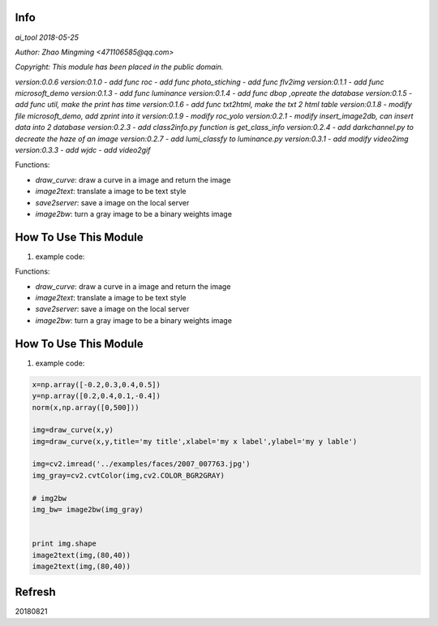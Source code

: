 Info
====
`ai_tool 2018-05-25`

`Author: Zhao Mingming <471106585@qq.com>`

`Copyright: This module has been placed in the public domain.`

`version:0.0.6`
`version:0.1.0`
- `add func roc`	
- `add func photo_stiching`
- `add func flv2img`
`version:0.1.1`
- `add func microsoft_demo`
`version:0.1.3`
- `add func luminance`
`version:0.1.4`
- `add func dbop ,opreate the database`
`version:0.1.5`
- `add func util, make the print has time`
`version:0.1.6`
- `add func txt2html, make the txt 2 html table`
`version:0.1.8`
- `modify file microsoft_demo, add zprint into it`
`version:0.1.9`
- `modify roc_yolo`
`version:0.2.1`
- `modify insert_image2db, can insert data into 2 database`
`version:0.2.3`
- `add class2info.py function is get_class_info`
`version:0.2.4`
- `add darkchannel.py to decreate the haze of an image`
`version:0.2.7`
- `add lumi_classfy to luminance.py`
`version:0.3.1`
- `add modify video2img`
`version:0.3.3`
- `add wjdc`
- `add video2gif`


Functions:

- `draw_curve`: draw a curve in a image and return the image 
- `image2text`: translate a image to be text style
- `save2server`: save a image on the local server 
- `image2bw`:  turn a gray image to be a binary weights image

How To Use This Module
======================
.. image:: funny.gif
   :height: 100px
   :width: 100px
   :alt: funny cat picture
   :align: center

1. example code:


.. code:: python

Functions:

- `draw_curve`: draw a curve in a image and return the image 
- `image2text`: translate a image to be text style
- `save2server`: save a image on the local server 
- `image2bw`:  turn a gray image to be a binary weights image

How To Use This Module
======================
.. image:: funny.gif
   :height: 100px
   :width: 100px
   :alt: funny cat picture
   :align: center

1. example code:


.. code:: python


    x=np.array([-0.2,0.3,0.4,0.5])
    y=np.array([0.2,0.4,0.1,-0.4])
    norm(x,np.array([0,500]))

    img=draw_curve(x,y)
    img=draw_curve(x,y,title='my title',xlabel='my x label',ylabel='my y lable')

    img=cv2.imread('../examples/faces/2007_007763.jpg')
    img_gray=cv2.cvtColor(img,cv2.COLOR_BGR2GRAY)

    # img2bw
    img_bw= image2bw(img_gray)


    print img.shape
    image2text(img,(80,40))
    image2text(img,(80,40))



Refresh
========
20180821


